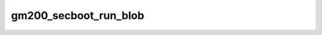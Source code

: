 .. -*- coding: utf-8; mode: rst -*-
.. src-file: drivers/gpu/drm/nouveau/nvkm/subdev/secboot/gm200.c

.. _`gm200_secboot_run_blob`:

gm200_secboot_run_blob
======================

.. c:function:: int gm200_secboot_run_blob(struct nvkm_secboot *sb, struct nvkm_gpuobj *blob, struct nvkm_falcon *falcon)

    run the given high-secure blob

    :param struct nvkm_secboot \*sb:
        *undescribed*

    :param struct nvkm_gpuobj \*blob:
        *undescribed*

    :param struct nvkm_falcon \*falcon:
        *undescribed*

.. This file was automatic generated / don't edit.

